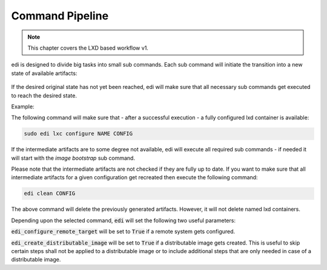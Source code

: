 .. _command_pipeline:

Command Pipeline
================

.. note::
   This chapter covers the LXD based workflow v1.

edi is designed to divide big tasks into small sub commands. Each sub command will
initiate the transition into a new state of available artifacts:


.. figure:: drawings/command_pipeline.png


If the desired original state has not yet been reached, edi will make sure that all
necessary sub commands get executed to reach the desired state.

Example:

The following command will make sure that - after a successful execution - a fully
configured lxd container is available:

.. code:: bash

   sudo edi lxc configure NAME CONFIG

If the intermediate artifacts are to some degree not available, edi will execute
all required sub commands - if needed it will start with the `image bootstrap` sub command.

Please note that the intermediate artifacts are not checked if they are fully up to date.
If you want to make sure that all intermediate artifacts for a given configuration get recreated
then execute the following command:

.. code:: bash

   edi clean CONFIG

The above command will delete the previously generated artifacts. However, it will not delete named lxd
containers.

Depending upon the selected command, :code:`edi` will set the following two useful parameters:

:code:`edi_configure_remote_target` will be set to :code:`True` if a remote system gets configured.

:code:`edi_create_distributable_image` will be set to :code:`True` if a distributable image gets created.
This is useful to skip certain steps shall not be applied to a distributable image or to include additional
steps that are only needed in case of a distributable image.
